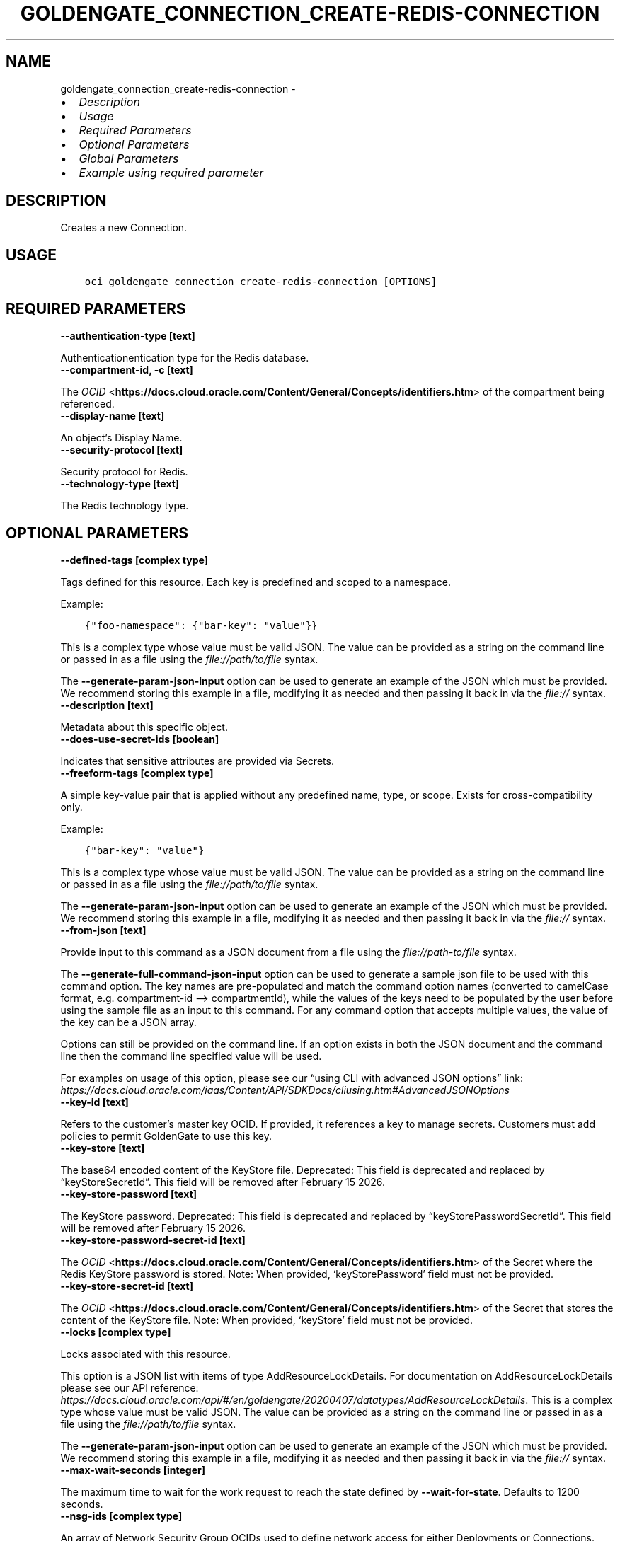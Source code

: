 .\" Man page generated from reStructuredText.
.
.TH "GOLDENGATE_CONNECTION_CREATE-REDIS-CONNECTION" "1" "Apr 23, 2025" "3.54.5" "OCI CLI Command Reference"
.SH NAME
goldengate_connection_create-redis-connection \- 
.
.nr rst2man-indent-level 0
.
.de1 rstReportMargin
\\$1 \\n[an-margin]
level \\n[rst2man-indent-level]
level margin: \\n[rst2man-indent\\n[rst2man-indent-level]]
-
\\n[rst2man-indent0]
\\n[rst2man-indent1]
\\n[rst2man-indent2]
..
.de1 INDENT
.\" .rstReportMargin pre:
. RS \\$1
. nr rst2man-indent\\n[rst2man-indent-level] \\n[an-margin]
. nr rst2man-indent-level +1
.\" .rstReportMargin post:
..
.de UNINDENT
. RE
.\" indent \\n[an-margin]
.\" old: \\n[rst2man-indent\\n[rst2man-indent-level]]
.nr rst2man-indent-level -1
.\" new: \\n[rst2man-indent\\n[rst2man-indent-level]]
.in \\n[rst2man-indent\\n[rst2man-indent-level]]u
..
.INDENT 0.0
.IP \(bu 2
\fI\%Description\fP
.IP \(bu 2
\fI\%Usage\fP
.IP \(bu 2
\fI\%Required Parameters\fP
.IP \(bu 2
\fI\%Optional Parameters\fP
.IP \(bu 2
\fI\%Global Parameters\fP
.IP \(bu 2
\fI\%Example using required parameter\fP
.UNINDENT
.SH DESCRIPTION
.sp
Creates a new Connection.
.SH USAGE
.INDENT 0.0
.INDENT 3.5
.sp
.nf
.ft C
oci goldengate connection create\-redis\-connection [OPTIONS]
.ft P
.fi
.UNINDENT
.UNINDENT
.SH REQUIRED PARAMETERS
.INDENT 0.0
.TP
.B \-\-authentication\-type [text]
.UNINDENT
.sp
Authenticationentication type for the Redis database.
.INDENT 0.0
.TP
.B \-\-compartment\-id, \-c [text]
.UNINDENT
.sp
The \fI\%OCID\fP <\fBhttps://docs.cloud.oracle.com/Content/General/Concepts/identifiers.htm\fP> of the compartment being referenced.
.INDENT 0.0
.TP
.B \-\-display\-name [text]
.UNINDENT
.sp
An object’s Display Name.
.INDENT 0.0
.TP
.B \-\-security\-protocol [text]
.UNINDENT
.sp
Security protocol for Redis.
.INDENT 0.0
.TP
.B \-\-technology\-type [text]
.UNINDENT
.sp
The Redis technology type.
.SH OPTIONAL PARAMETERS
.INDENT 0.0
.TP
.B \-\-defined\-tags [complex type]
.UNINDENT
.sp
Tags defined for this resource. Each key is predefined and scoped to a namespace.
.sp
Example:
.INDENT 0.0
.INDENT 3.5
.sp
.nf
.ft C
{"foo\-namespace": {"bar\-key": "value"}}
.ft P
.fi
.UNINDENT
.UNINDENT
.sp
This is a complex type whose value must be valid JSON. The value can be provided as a string on the command line or passed in as a file using
the \fI\%file://path/to/file\fP syntax.
.sp
The \fB\-\-generate\-param\-json\-input\fP option can be used to generate an example of the JSON which must be provided. We recommend storing this example
in a file, modifying it as needed and then passing it back in via the \fI\%file://\fP syntax.
.INDENT 0.0
.TP
.B \-\-description [text]
.UNINDENT
.sp
Metadata about this specific object.
.INDENT 0.0
.TP
.B \-\-does\-use\-secret\-ids [boolean]
.UNINDENT
.sp
Indicates that sensitive attributes are provided via Secrets.
.INDENT 0.0
.TP
.B \-\-freeform\-tags [complex type]
.UNINDENT
.sp
A simple key\-value pair that is applied without any predefined name, type, or scope. Exists for cross\-compatibility only.
.sp
Example:
.INDENT 0.0
.INDENT 3.5
.sp
.nf
.ft C
{"bar\-key": "value"}
.ft P
.fi
.UNINDENT
.UNINDENT
.sp
This is a complex type whose value must be valid JSON. The value can be provided as a string on the command line or passed in as a file using
the \fI\%file://path/to/file\fP syntax.
.sp
The \fB\-\-generate\-param\-json\-input\fP option can be used to generate an example of the JSON which must be provided. We recommend storing this example
in a file, modifying it as needed and then passing it back in via the \fI\%file://\fP syntax.
.INDENT 0.0
.TP
.B \-\-from\-json [text]
.UNINDENT
.sp
Provide input to this command as a JSON document from a file using the \fI\%file://path\-to/file\fP syntax.
.sp
The \fB\-\-generate\-full\-command\-json\-input\fP option can be used to generate a sample json file to be used with this command option. The key names are pre\-populated and match the command option names (converted to camelCase format, e.g. compartment\-id –> compartmentId), while the values of the keys need to be populated by the user before using the sample file as an input to this command. For any command option that accepts multiple values, the value of the key can be a JSON array.
.sp
Options can still be provided on the command line. If an option exists in both the JSON document and the command line then the command line specified value will be used.
.sp
For examples on usage of this option, please see our “using CLI with advanced JSON options” link: \fI\%https://docs.cloud.oracle.com/iaas/Content/API/SDKDocs/cliusing.htm#AdvancedJSONOptions\fP
.INDENT 0.0
.TP
.B \-\-key\-id [text]
.UNINDENT
.sp
Refers to the customer’s master key OCID. If provided, it references a key to manage secrets. Customers must add policies to permit GoldenGate to use this key.
.INDENT 0.0
.TP
.B \-\-key\-store [text]
.UNINDENT
.sp
The base64 encoded content of the KeyStore file. Deprecated: This field is deprecated and replaced by “keyStoreSecretId”. This field will be removed after February 15 2026.
.INDENT 0.0
.TP
.B \-\-key\-store\-password [text]
.UNINDENT
.sp
The KeyStore password. Deprecated: This field is deprecated and replaced by “keyStorePasswordSecretId”. This field will be removed after February 15 2026.
.INDENT 0.0
.TP
.B \-\-key\-store\-password\-secret\-id [text]
.UNINDENT
.sp
The \fI\%OCID\fP <\fBhttps://docs.cloud.oracle.com/Content/General/Concepts/identifiers.htm\fP> of the Secret where the Redis KeyStore password is stored. Note: When provided, ‘keyStorePassword’ field must not be provided.
.INDENT 0.0
.TP
.B \-\-key\-store\-secret\-id [text]
.UNINDENT
.sp
The \fI\%OCID\fP <\fBhttps://docs.cloud.oracle.com/Content/General/Concepts/identifiers.htm\fP> of the Secret that stores the content of the KeyStore file. Note: When provided, ‘keyStore’ field must not be provided.
.INDENT 0.0
.TP
.B \-\-locks [complex type]
.UNINDENT
.sp
Locks associated with this resource.
.sp
This option is a JSON list with items of type AddResourceLockDetails.  For documentation on AddResourceLockDetails please see our API reference: \fI\%https://docs.cloud.oracle.com/api/#/en/goldengate/20200407/datatypes/AddResourceLockDetails\fP\&.
This is a complex type whose value must be valid JSON. The value can be provided as a string on the command line or passed in as a file using
the \fI\%file://path/to/file\fP syntax.
.sp
The \fB\-\-generate\-param\-json\-input\fP option can be used to generate an example of the JSON which must be provided. We recommend storing this example
in a file, modifying it as needed and then passing it back in via the \fI\%file://\fP syntax.
.INDENT 0.0
.TP
.B \-\-max\-wait\-seconds [integer]
.UNINDENT
.sp
The maximum time to wait for the work request to reach the state defined by \fB\-\-wait\-for\-state\fP\&. Defaults to 1200 seconds.
.INDENT 0.0
.TP
.B \-\-nsg\-ids [complex type]
.UNINDENT
.sp
An array of Network Security Group OCIDs used to define network access for either Deployments or Connections.
This is a complex type whose value must be valid JSON. The value can be provided as a string on the command line or passed in as a file using
the \fI\%file://path/to/file\fP syntax.
.sp
The \fB\-\-generate\-param\-json\-input\fP option can be used to generate an example of the JSON which must be provided. We recommend storing this example
in a file, modifying it as needed and then passing it back in via the \fI\%file://\fP syntax.
.INDENT 0.0
.TP
.B \-\-password [text]
.UNINDENT
.sp
The password Oracle GoldenGate uses to connect the associated system of the given technology. It must conform to the specific security requirements including length, case sensitivity, and so on. Deprecated: This field is deprecated and replaced by “passwordSecretId”. This field will be removed after February 15 2026.
.INDENT 0.0
.TP
.B \-\-password\-secret\-id [text]
.UNINDENT
.sp
The \fI\%OCID\fP <\fBhttps://docs.cloud.oracle.com/Content/General/Concepts/identifiers.htm\fP> of the Secret where the password is stored. The password Oracle GoldenGate uses to connect the associated system of the given technology. It must conform to the specific security requirements including length, case sensitivity, and so on. If secretId is used plaintext field must not be provided. Note: When provided, ‘password’ field must not be provided.
.INDENT 0.0
.TP
.B \-\-redis\-cluster\-id [text]
.UNINDENT
.sp
The \fI\%OCID\fP <\fBhttps://docs.cloud.oracle.com/Content/General/Concepts/identifiers.htm\fP> of the Redis cluster.
.INDENT 0.0
.TP
.B \-\-routing\-method [text]
.UNINDENT
.sp
Controls the network traffic direction to the target: SHARED_SERVICE_ENDPOINT: Traffic flows through the Goldengate Service’s network to public hosts. Cannot be used for private targets. SHARED_DEPLOYMENT_ENDPOINT: Network traffic flows from the assigned deployment’s private endpoint through the deployment’s subnet. DEDICATED_ENDPOINT: A dedicated private endpoint is created in the target VCN subnet for the connection. The subnetId is required when DEDICATED_ENDPOINT networking is selected.
.sp
Accepted values are:
.INDENT 0.0
.INDENT 3.5
.sp
.nf
.ft C
DEDICATED_ENDPOINT, SHARED_DEPLOYMENT_ENDPOINT, SHARED_SERVICE_ENDPOINT
.ft P
.fi
.UNINDENT
.UNINDENT
.INDENT 0.0
.TP
.B \-\-servers [text]
.UNINDENT
.sp
Comma separated list of Redis server addresses, specified as host:port entries, where :port is optional. If port is not specified, it defaults to 6379. Used for establishing the initial connection to the Redis cluster. Example: \fI“server1.example.com:6379,server2.example.com:6379”\fP
.INDENT 0.0
.TP
.B \-\-subnet\-id [text]
.UNINDENT
.sp
The \fI\%OCID\fP <\fBhttps://docs.cloud.oracle.com/Content/General/Concepts/identifiers.htm\fP> of the target subnet of the dedicated connection.
.INDENT 0.0
.TP
.B \-\-trust\-store [text]
.UNINDENT
.sp
The base64 encoded content of the TrustStore file. Deprecated: This field is deprecated and replaced by “trustStoreSecretId”. This field will be removed after February 15 2026.
.INDENT 0.0
.TP
.B \-\-trust\-store\-password [text]
.UNINDENT
.sp
The TrustStore password. Deprecated: This field is deprecated and replaced by “trustStorePasswordSecretId”. This field will be removed after February 15 2026.
.INDENT 0.0
.TP
.B \-\-trust\-store\-password\-secret\-id [text]
.UNINDENT
.sp
The \fI\%OCID\fP <\fBhttps://docs.cloud.oracle.com/Content/General/Concepts/identifiers.htm\fP> of the Secret where the Redis TrustStore password is stored. Note: When provided, ‘trustStorePassword’ field must not be provided.
.INDENT 0.0
.TP
.B \-\-trust\-store\-secret\-id [text]
.UNINDENT
.sp
The \fI\%OCID\fP <\fBhttps://docs.cloud.oracle.com/Content/General/Concepts/identifiers.htm\fP> of the Secret that stores the content of the TrustStore file. Note: When provided, ‘trustStore’ field must not be provided.
.INDENT 0.0
.TP
.B \-\-username [text]
.UNINDENT
.sp
The username Oracle GoldenGate uses to connect the associated system of the given technology. This username must already exist and be available by the system/application to be connected to and must conform to the case sensitivty requirments defined in it.
.INDENT 0.0
.TP
.B \-\-vault\-id [text]
.UNINDENT
.sp
Refers to the customer’s vault OCID. If provided, it references a vault where GoldenGate can manage secrets. Customers must add policies to permit GoldenGate to manage secrets contained within this vault.
.INDENT 0.0
.TP
.B \-\-wait\-for\-state [text]
.UNINDENT
.sp
This operation asynchronously creates, modifies or deletes a resource and uses a work request to track the progress of the operation. Specify this option to perform the action and then wait until the work request reaches a certain state. Multiple states can be specified, returning on the first state. For example, \fB\-\-wait\-for\-state\fP SUCCEEDED \fB\-\-wait\-for\-state\fP FAILED would return on whichever lifecycle state is reached first. If timeout is reached, a return code of 2 is returned. For any other error, a return code of 1 is returned.
.sp
Accepted values are:
.INDENT 0.0
.INDENT 3.5
.sp
.nf
.ft C
ACCEPTED, CANCELED, FAILED, IN_PROGRESS, SUCCEEDED
.ft P
.fi
.UNINDENT
.UNINDENT
.INDENT 0.0
.TP
.B \-\-wait\-interval\-seconds [integer]
.UNINDENT
.sp
Check every \fB\-\-wait\-interval\-seconds\fP to see whether the work request has reached the state defined by \fB\-\-wait\-for\-state\fP\&. Defaults to 30 seconds.
.SH GLOBAL PARAMETERS
.sp
Use \fBoci \-\-help\fP for help on global parameters.
.sp
\fB\-\-auth\-purpose\fP, \fB\-\-auth\fP, \fB\-\-cert\-bundle\fP, \fB\-\-cli\-auto\-prompt\fP, \fB\-\-cli\-rc\-file\fP, \fB\-\-config\-file\fP, \fB\-\-connection\-timeout\fP, \fB\-\-debug\fP, \fB\-\-defaults\-file\fP, \fB\-\-endpoint\fP, \fB\-\-generate\-full\-command\-json\-input\fP, \fB\-\-generate\-param\-json\-input\fP, \fB\-\-help\fP, \fB\-\-latest\-version\fP, \fB\-\-max\-retries\fP, \fB\-\-no\-retry\fP, \fB\-\-opc\-client\-request\-id\fP, \fB\-\-opc\-request\-id\fP, \fB\-\-output\fP, \fB\-\-profile\fP, \fB\-\-proxy\fP, \fB\-\-query\fP, \fB\-\-raw\-output\fP, \fB\-\-read\-timeout\fP, \fB\-\-realm\-specific\-endpoint\fP, \fB\-\-region\fP, \fB\-\-release\-info\fP, \fB\-\-request\-id\fP, \fB\-\-version\fP, \fB\-?\fP, \fB\-d\fP, \fB\-h\fP, \fB\-i\fP, \fB\-v\fP
.SH EXAMPLE USING REQUIRED PARAMETER
.sp
Copy the following CLI commands into a file named example.sh. Run the command by typing “bash example.sh” and replacing the example parameters with your own.
.sp
Please note this sample will only work in the POSIX\-compliant bash\-like shell. You need to set up \fI\%the OCI configuration\fP <\fBhttps://docs.oracle.com/en-us/iaas/Content/API/SDKDocs/cliinstall.htm#configfile\fP> and \fI\%appropriate security policies\fP <\fBhttps://docs.oracle.com/en-us/iaas/Content/Identity/Concepts/policygetstarted.htm\fP> before trying the examples.
.INDENT 0.0
.INDENT 3.5
.sp
.nf
.ft C
    export authentication_type=<substitute\-value\-of\-authentication_type> # https://docs.cloud.oracle.com/en\-us/iaas/tools/oci\-cli/latest/oci_cli_docs/cmdref/goldengate/connection/create\-redis\-connection.html#cmdoption\-authentication\-type
    export compartment_id=<substitute\-value\-of\-compartment_id> # https://docs.cloud.oracle.com/en\-us/iaas/tools/oci\-cli/latest/oci_cli_docs/cmdref/goldengate/connection/create\-redis\-connection.html#cmdoption\-compartment\-id
    export display_name=<substitute\-value\-of\-display_name> # https://docs.cloud.oracle.com/en\-us/iaas/tools/oci\-cli/latest/oci_cli_docs/cmdref/goldengate/connection/create\-redis\-connection.html#cmdoption\-display\-name
    export security_protocol=<substitute\-value\-of\-security_protocol> # https://docs.cloud.oracle.com/en\-us/iaas/tools/oci\-cli/latest/oci_cli_docs/cmdref/goldengate/connection/create\-redis\-connection.html#cmdoption\-security\-protocol
    export technology_type=<substitute\-value\-of\-technology_type> # https://docs.cloud.oracle.com/en\-us/iaas/tools/oci\-cli/latest/oci_cli_docs/cmdref/goldengate/connection/create\-redis\-connection.html#cmdoption\-technology\-type

    oci goldengate connection create\-redis\-connection \-\-authentication\-type $authentication_type \-\-compartment\-id $compartment_id \-\-display\-name $display_name \-\-security\-protocol $security_protocol \-\-technology\-type $technology_type
.ft P
.fi
.UNINDENT
.UNINDENT
.SH AUTHOR
Oracle
.SH COPYRIGHT
2016, 2025, Oracle
.\" Generated by docutils manpage writer.
.
